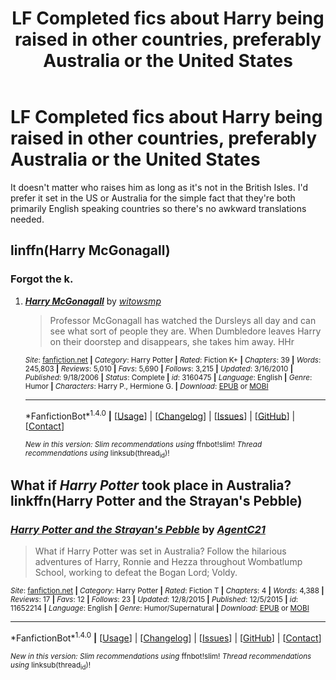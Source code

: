 #+TITLE: LF Completed fics about Harry being raised in other countries, preferably Australia or the United States

* LF Completed fics about Harry being raised in other countries, preferably Australia or the United States
:PROPERTIES:
:Author: Freshenstein
:Score: 1
:DateUnix: 1467232050.0
:DateShort: 2016-Jun-30
:FlairText: Request
:END:
It doesn't matter who raises him as long as it's not in the British Isles. I'd prefer it set in the US or Australia for the simple fact that they're both primarily English speaking countries so there's no awkward translations needed.


** linffn(Harry McGonagall)
:PROPERTIES:
:Author: UndeadBBQ
:Score: 3
:DateUnix: 1467239119.0
:DateShort: 2016-Jun-30
:END:

*** Forgot the k.
:PROPERTIES:
:Author: Execute13
:Score: 3
:DateUnix: 1467243472.0
:DateShort: 2016-Jun-30
:END:

**** [[http://www.fanfiction.net/s/3160475/1/][*/Harry McGonagall/*]] by [[https://www.fanfiction.net/u/983103/witowsmp][/witowsmp/]]

#+begin_quote
  Professor McGonagall has watched the Dursleys all day and can see what sort of people they are. When Dumbledore leaves Harry on their doorstep and disappears, she takes him away. HHr
#+end_quote

^{/Site/: [[http://www.fanfiction.net/][fanfiction.net]] *|* /Category/: Harry Potter *|* /Rated/: Fiction K+ *|* /Chapters/: 39 *|* /Words/: 245,803 *|* /Reviews/: 5,010 *|* /Favs/: 5,690 *|* /Follows/: 3,215 *|* /Updated/: 3/16/2010 *|* /Published/: 9/18/2006 *|* /Status/: Complete *|* /id/: 3160475 *|* /Language/: English *|* /Genre/: Humor *|* /Characters/: Harry P., Hermione G. *|* /Download/: [[http://www.ff2ebook.com/old/ffn-bot/index.php?id=3160475&source=ff&filetype=epub][EPUB]] or [[http://www.ff2ebook.com/old/ffn-bot/index.php?id=3160475&source=ff&filetype=mobi][MOBI]]}

--------------

*FanfictionBot*^{1.4.0} *|* [[[https://github.com/tusing/reddit-ffn-bot/wiki/Usage][Usage]]] | [[[https://github.com/tusing/reddit-ffn-bot/wiki/Changelog][Changelog]]] | [[[https://github.com/tusing/reddit-ffn-bot/issues/][Issues]]] | [[[https://github.com/tusing/reddit-ffn-bot/][GitHub]]] | [[[https://www.reddit.com/message/compose?to=tusing][Contact]]]

^{/New in this version: Slim recommendations using/ ffnbot!slim! /Thread recommendations using/ linksub(thread_id)!}
:PROPERTIES:
:Author: FanfictionBot
:Score: 1
:DateUnix: 1467243489.0
:DateShort: 2016-Jun-30
:END:


** What if /Harry Potter/ took place in Australia? linkffn(Harry Potter and the Strayan's Pebble)
:PROPERTIES:
:Author: turbinicarpus
:Score: 1
:DateUnix: 1467281126.0
:DateShort: 2016-Jun-30
:END:

*** [[http://www.fanfiction.net/s/11652214/1/][*/Harry Potter and the Strayan's Pebble/*]] by [[https://www.fanfiction.net/u/6667867/AgentC21][/AgentC21/]]

#+begin_quote
  What if Harry Potter was set in Australia? Follow the hilarious adventures of Harry, Ronnie and Hezza throughout Wombatlump School, working to defeat the Bogan Lord; Voldy.
#+end_quote

^{/Site/: [[http://www.fanfiction.net/][fanfiction.net]] *|* /Category/: Harry Potter *|* /Rated/: Fiction T *|* /Chapters/: 4 *|* /Words/: 4,388 *|* /Reviews/: 17 *|* /Favs/: 12 *|* /Follows/: 23 *|* /Updated/: 12/8/2015 *|* /Published/: 12/5/2015 *|* /id/: 11652214 *|* /Language/: English *|* /Genre/: Humor/Supernatural *|* /Download/: [[http://www.ff2ebook.com/old/ffn-bot/index.php?id=11652214&source=ff&filetype=epub][EPUB]] or [[http://www.ff2ebook.com/old/ffn-bot/index.php?id=11652214&source=ff&filetype=mobi][MOBI]]}

--------------

*FanfictionBot*^{1.4.0} *|* [[[https://github.com/tusing/reddit-ffn-bot/wiki/Usage][Usage]]] | [[[https://github.com/tusing/reddit-ffn-bot/wiki/Changelog][Changelog]]] | [[[https://github.com/tusing/reddit-ffn-bot/issues/][Issues]]] | [[[https://github.com/tusing/reddit-ffn-bot/][GitHub]]] | [[[https://www.reddit.com/message/compose?to=tusing][Contact]]]

^{/New in this version: Slim recommendations using/ ffnbot!slim! /Thread recommendations using/ linksub(thread_id)!}
:PROPERTIES:
:Author: FanfictionBot
:Score: 1
:DateUnix: 1467281158.0
:DateShort: 2016-Jun-30
:END:
